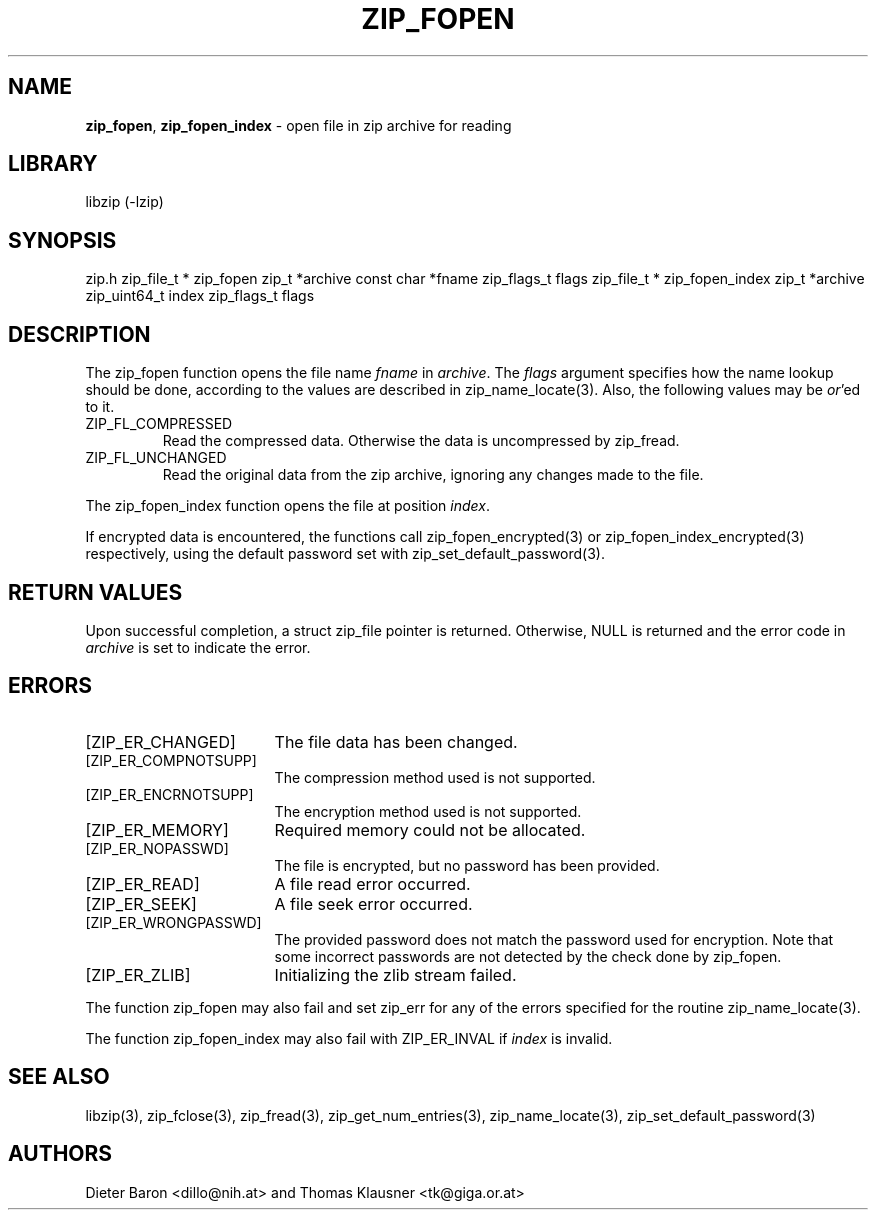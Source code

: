 .TH "ZIP_FOPEN" "3" "October 23, 2013" "NiH" "Library Functions Manual"
.SH "NAME"
\fBzip_fopen\fP,
\fBzip_fopen_index\fP
\- open file in zip archive for reading
.SH "LIBRARY"
libzip (-lzip)
.SH "SYNOPSIS"
zip.h
zip_file_t *
zip_fopen zip_t *archive const char *fname zip_flags_t flags
zip_file_t *
zip_fopen_index zip_t *archive zip_uint64_t index zip_flags_t flags
.SH "DESCRIPTION"
The
zip_fopen
function opens the file name
\fIfname\fP
in
\fIarchive\fP.
The
\fIflags\fP
argument specifies how the name lookup should be done, according to
the values are described in
zip_name_locate(3).
Also, the following values may be
\fIor\fP'ed
to it.
.TP ZIP_FL_COMPRESSED
\fRZIP_FL_COMPRESSED\fP
Read the compressed data.
Otherwise the data is uncompressed by
zip_fread.
.TP ZIP_FL_COMPRESSED
\fRZIP_FL_UNCHANGED\fP
Read the original data from the zip archive, ignoring any changes made
to the file.
.PP
The
zip_fopen_index
function opens the file at position
\fIindex\fP.
.PP
If encrypted data is encountered, the functions call
zip_fopen_encrypted(3)
or
zip_fopen_index_encrypted(3)
respectively, using the default password set with
zip_set_default_password(3).
.SH "RETURN VALUES"
Upon successful completion, a
struct zip_file
pointer is returned.
Otherwise,
\fRNULL\fP
is returned and the error code in
\fIarchive\fP
is set to indicate the error.
.SH "ERRORS"
.TP 17n
[\fRZIP_ER_CHANGED\fP]
The file data has been changed.
.TP 17n
[\fRZIP_ER_COMPNOTSUPP\fP]
The compression method used is not supported.
.TP 17n
[\fRZIP_ER_ENCRNOTSUPP\fP]
The encryption method used is not supported.
.TP 17n
[\fRZIP_ER_MEMORY\fP]
Required memory could not be allocated.
.TP 17n
[\fRZIP_ER_NOPASSWD\fP]
The file is encrypted, but no password has been provided.
.TP 17n
[\fRZIP_ER_READ\fP]
A file read error occurred.
.TP 17n
[\fRZIP_ER_SEEK\fP]
A file seek error occurred.
.TP 17n
[\fRZIP_ER_WRONGPASSWD\fP]
The provided password does not match the password used for encryption.
Note that some incorrect passwords are not detected by the check done by
zip_fopen.
.TP 17n
[\fRZIP_ER_ZLIB\fP]
Initializing the zlib stream failed.
.PP
The function
zip_fopen
may also fail and set
zip_err
for any of the errors specified for the routine
zip_name_locate(3).
.PP
The function
zip_fopen_index
may also fail with
\fRZIP_ER_INVAL\fP
if
\fIindex\fP
is invalid.
.SH "SEE ALSO"
libzip(3),
zip_fclose(3),
zip_fread(3),
zip_get_num_entries(3),
zip_name_locate(3),
zip_set_default_password(3)
.SH "AUTHORS"
Dieter Baron <dillo@nih.at>
and
Thomas Klausner <tk@giga.or.at>
